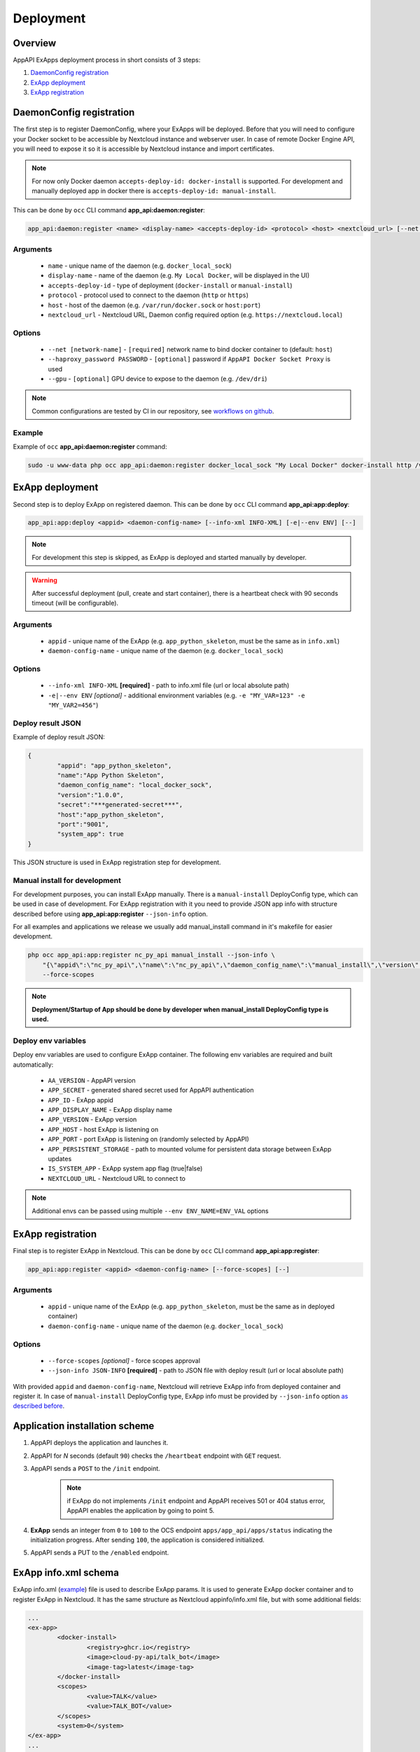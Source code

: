 Deployment
==========

Overview
--------

AppAPI ExApps deployment process in short consists of 3 steps:

1. `DaemonConfig registration`_
2. `ExApp deployment`_
3. `ExApp registration`_

.. _occ_daemon_config_registration:

DaemonConfig registration
-------------------------

The first step is to register DaemonConfig, where your ExApps will be deployed.
Before that you will need to configure your Docker socket to be accessible by Nextcloud instance and webserver user.
In case of remote Docker Engine API, you will need to expose it so it is accessible by Nextcloud instance and import certificates.

.. note::
	For now only Docker daemon ``accepts-deploy-id: docker-install`` is supported.
	For development and manually deployed app in docker there is ``accepts-deploy-id: manual-install``.

This can be done by ``occ`` CLI command **app_api:daemon:register**:

.. code-block:: bash

	app_api:daemon:register <name> <display-name> <accepts-deploy-id> <protocol> <host> <nextcloud_url> [--net NET] [--haproxy_password PASSWORD] [--]

Arguments
*********

	* ``name`` - unique name of the daemon (e.g. ``docker_local_sock``)
	* ``display-name`` - name of the daemon (e.g. ``My Local Docker``, will be displayed in the UI)
	* ``accepts-deploy-id`` - type of deployment (``docker-install`` or ``manual-install``)
	* ``protocol`` - protocol used to connect to the daemon (``http`` or ``https``)
	* ``host`` - host of the daemon (e.g. ``/var/run/docker.sock`` or ``host:port``)
	* ``nextcloud_url`` - Nextcloud URL, Daemon config required option (e.g. ``https://nextcloud.local``)

Options
*******

	* ``--net [network-name]``  - ``[required]`` network name to bind docker container to (default: ``host``)
	* ``--haproxy_password PASSWORD`` - ``[optional]`` password if ``AppAPI Docker Socket Proxy`` is used
	* ``--gpu`` - ``[optional]`` GPU device to expose to the daemon (e.g. ``/dev/dri``)

.. note::
	Common configurations are tested by CI in our repository, see `workflows on github <https://github.com/cloud-py-api/app_api/blob/main/.github/workflows/tests-deploy.yml>`_.

Example
*******

Example of ``occ`` **app_api:daemon:register** command:

.. code-block:: bash

	sudo -u www-data php occ app_api:daemon:register docker_local_sock "My Local Docker" docker-install http /var/run/docker.sock "https://nextcloud.local" --net nextcloud


ExApp deployment
----------------

Second step is to deploy ExApp on registered daemon.
This can be done by ``occ`` CLI command **app_api:app:deploy**:

.. code-block:: bash

	app_api:app:deploy <appid> <daemon-config-name> [--info-xml INFO-XML] [-e|--env ENV] [--]

.. note::
	For development this step is skipped, as ExApp is deployed and started manually by developer.

.. warning::
	After successful deployment (pull, create and start container), there is a heartbeat check with 90 seconds timeout (will be configurable).

Arguments
*********

	* ``appid`` - unique name of the ExApp (e.g. ``app_python_skeleton``, must be the same as in ``info.xml``)
	* ``daemon-config-name`` - unique name of the daemon (e.g. ``docker_local_sock``)

Options
*******

	* ``--info-xml INFO-XML`` **[required]** - path to info.xml file (url or local absolute path)
	* ``-e|--env ENV`` *[optional]* - additional environment variables (e.g. ``-e "MY_VAR=123" -e "MY_VAR2=456"``)

Deploy result JSON
******************

Example of deploy result JSON:

.. code-block::

	{
		"appid": "app_python_skeleton",
		"name":"App Python Skeleton",
		"daemon_config_name": "local_docker_sock",
		"version":"1.0.0",
		"secret":"***generated-secret***",
		"host":"app_python_skeleton",
		"port":"9001",
		"system_app": true
	}

This JSON structure is used in ExApp registration step for development.


Manual install for development
******************************

For development purposes, you can install ExApp manually.
There is a ``manual-install`` DeployConfig type, which can be used in case of development.
For ExApp registration with it you need to provide JSON app info with structure described before
using **app_api:app:register** ``--json-info`` option.

For all examples and applications we release we usually add manual_install command in it's makefile for easier development.

.. code-block::

	php occ app_api:app:register nc_py_api manual_install --json-info \
            "{\"appid\":\"nc_py_api\",\"name\":\"nc_py_api\",\"daemon_config_name\":\"manual_install\",\"version\":\"1.0.0\",\"secret\":\"12345\",\"port\":$APP_PORT,\"scopes\":[\"SYSTEM\", \"FILES\", \"FILES_SHARING\", \"USER_INFO\", \"USER_STATUS\", \"NOTIFICATIONS\", \"WEATHER_STATUS\", \"TALK\"],\"system_app\":1}" \
            --force-scopes

.. note:: **Deployment/Startup of App should be done by developer when manual_install DeployConfig type is used.**

Deploy env variables
********************

Deploy env variables are used to configure ExApp container.
The following env variables are required and built automatically:

	* ``AA_VERSION`` - AppAPI version
	* ``APP_SECRET`` - generated shared secret used for AppAPI authentication
	* ``APP_ID`` - ExApp appid
	* ``APP_DISPLAY_NAME`` - ExApp display name
	* ``APP_VERSION`` - ExApp version
	* ``APP_HOST`` - host ExApp is listening on
	* ``APP_PORT`` - port ExApp is listening on (randomly selected by AppAPI)
	* ``APP_PERSISTENT_STORAGE`` - path to mounted volume for persistent data storage between ExApp updates
	* ``IS_SYSTEM_APP`` - ExApp system app flag (true|false)
	* ``NEXTCLOUD_URL`` - Nextcloud URL to connect to

.. note::
	Additional envs can be passed using multiple ``--env ENV_NAME=ENV_VAL`` options

ExApp registration
------------------

Final step is to register ExApp in Nextcloud.
This can be done by ``occ`` CLI command **app_api:app:register**:

.. code-block:: bash

	app_api:app:register <appid> <daemon-config-name> [--force-scopes] [--]

Arguments
*********

	* ``appid`` - unique name of the ExApp (e.g. ``app_python_skeleton``, must be the same as in deployed container)
	* ``daemon-config-name`` - unique name of the daemon (e.g. ``docker_local_sock``)

Options
*******

	* ``--force-scopes`` *[optional]* - force scopes approval
	* ``--json-info JSON-INFO`` **[required]** - path to JSON file with deploy result (url or local absolute path)

With provided ``appid`` and ``daemon-config-name``, Nextcloud will retrieve ExApp info from deployed container and register it.
In case of ``manual-install`` DeployConfig type, ExApp info must be provided by ``--json-info`` option `as described before <#deploy-result-json-output>`_.

Application installation scheme
-------------------------------

1. AppAPI deploys the application and launches it.
2. AppAPI for `N` seconds (default ``90``) checks the ``/heartbeat`` endpoint with ``GET`` request.
3. AppAPI sends a ``POST`` to the ``/init`` endpoint.

	.. note:: if ExApp do not implements ``/init`` endpoint and
		AppAPI receives 501 or 404 status error, AppAPI enables the application by going to point 5.

4. **ExApp** sends an integer from ``0`` to ``100`` to the OCS endpoint ``apps/app_api/apps/status`` indicating the initialization progress. After sending ``100``, the application is considered initialized.
5. AppAPI sends a PUT to the ``/enabled`` endpoint.

ExApp info.xml schema
---------------------

ExApp info.xml (`example <https://github.com/cloud-py-api/nc_py_api/blob/main/examples/as_app/talk_bot/appinfo/info.xml>`_) file is used to describe ExApp params.
It is used to generate ExApp docker container and to register ExApp in Nextcloud.
It has the same structure as Nextcloud appinfo/info.xml file, but with some additional fields:

.. code-block:: xml

	...
	<ex-app>
		<docker-install>
			<registry>ghcr.io</registry>
			<image>cloud-py-api/talk_bot</image>
			<image-tag>latest</image-tag>
		</docker-install>
		<scopes>
			<value>TALK</value>
			<value>TALK_BOT</value>
		</scopes>
		<system>0</system>
	</ex-app>
	...
